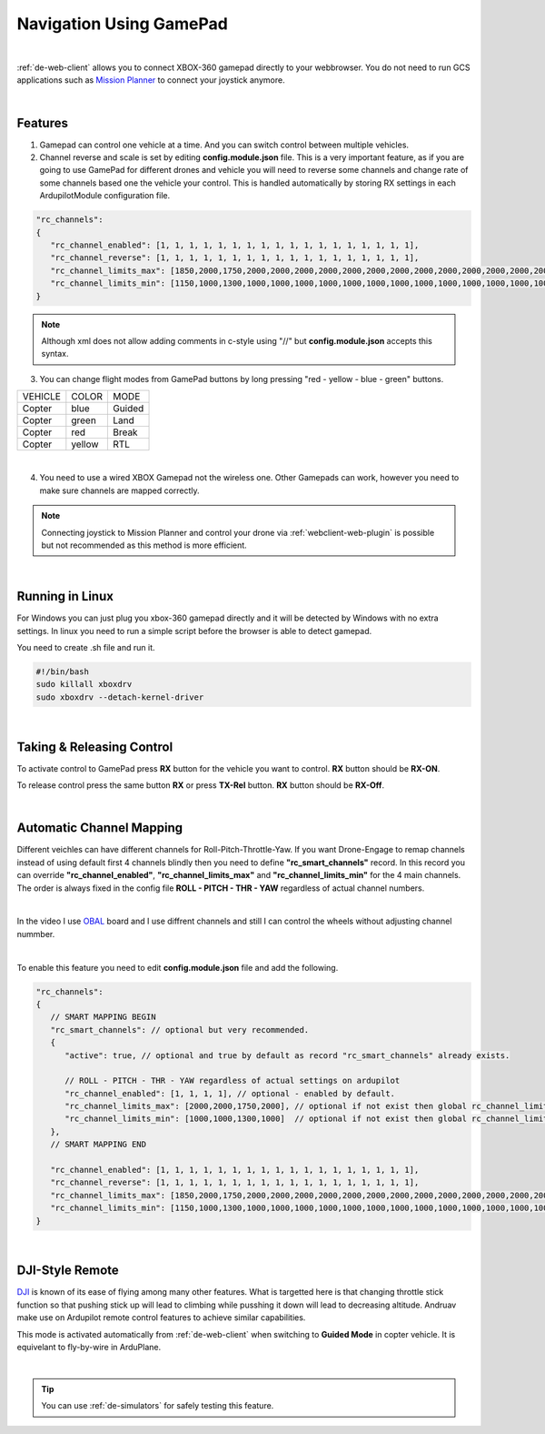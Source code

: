 .. _de-gamepad:



========================
Navigation Using GamePad
========================


.. youtube:: -qh248Hnn-M


|

:ref:`de-web-client` allows you to connect XBOX-360 gamepad directly to your webbrowser. 
You do not need to run GCS applications such as `Mission Planner <https://ardupilot.org/planner/>`_ to connect your joystick anymore.

|

Features
========

1. Gamepad can control one vehicle at a time. And you can switch control between multiple vehicles.
2. Channel reverse and scale is set by editing **config.module.json** file. This is a very important feature, as if you are going to use GamePad for different drones and vehicle you will need to reverse some channels and change rate of some channels based one the vehicle your control. This is handled automatically by storing RX settings in each ArdupilotModule configuration file.

.. code-block:: JAVASCRIPT

   "rc_channels":
   {
      "rc_channel_enabled": [1, 1, 1, 1, 1, 1, 1, 1, 1, 1, 1, 1, 1, 1, 1, 1, 1, 1],
      "rc_channel_reverse": [1, 1, 1, 1, 1, 1, 1, 1, 1, 1, 1, 1, 1, 1, 1, 1, 1, 1],
      "rc_channel_limits_max": [1850,2000,1750,2000,2000,2000,2000,2000,2000,2000,2000,2000,2000,2000,2000,2000,2000,2000],
      "rc_channel_limits_min": [1150,1000,1300,1000,1000,1000,1000,1000,1000,1000,1000,1000,1000,1000,1000,1000,1000,1000]
   }
   
.. note::

    Although xml does not allow adding comments in c-style using "//" but **config.module.json** accepts this syntax.


3. You can change flight modes from GamePad buttons by long pressing "red - yellow - blue - green" buttons.

+------------+------------+-----------+
| VEHICLE    | COLOR      | MODE      |
+------------+------------+-----------+
| Copter     | blue       | Guided    |
+------------+------------+-----------+
| Copter     | green      | Land      |
+------------+------------+-----------+
| Copter     | red        | Break     |
+------------+------------+-----------+
| Copter     | yellow     | RTL       |
+------------+------------+-----------+

.. image:: ./images/rx_web_onscreen2.png
   :width: 50 %
   :alt: Adjust Channels

|


4. You need to use a wired XBOX Gamepad not the wireless one. Other Gamepads can work, however you need to make sure channels are mapped correctly. 


.. image:: ./images/xbox-wired.png
   :align: center
   :alt: XBox Wired Gamepad


.. note::

    Connecting joystick to Mission Planner and control your drone via :ref:`webclient-web-plugin` is possible but not recommended as this method is more efficient.


|


Running in Linux
================

For Windows you can just plug you xbox-360 gamepad directly and it will be detected by Windows with no extra settings. In linux you need to run a simple script before the browser is able to detect gamepad.

You need to create .sh file and run it.

.. code-block:: bash

    #!/bin/bash
    sudo killall xboxdrv
    sudo xboxdrv --detach-kernel-driver

|

Taking & Releasing Control
==========================

To activate control to GamePad press **RX** button for the vehicle you want to control. **RX** button should be **RX-ON**.

.. image:: ./images/menu_rx_off.png
   :align: center
   :alt: Take Remote

To release control press the same button **RX** or press **TX-Rel** button. **RX** button should be **RX-Off**.

.. image:: ./images/menu_rx_on.png
   :align: center
   :alt: Release Remote

|

Automatic Channel Mapping
=========================

Different veichles can have different channels for Roll-Pitch-Throttle-Yaw. If you want Drone-Engage to remap channels instead of using default first 4 channels blindly then you need 
to define **"rc_smart_channels"** record. In this record you can override **"rc_channel_enabled"**, **"rc_channel_limits_max"** and **"rc_channel_limits_min"** for the 4 main channels.
The order is always fixed in the config file **ROLL - PITCH - THR - YAW** regardless of actual channel numbers.

|

In the video I use `OBAL <https://ardupilot.org/copter/docs/common-obal-overview.html>`_ board and I use diffrent channels and still I can control the wheels without adjusting channel nummber.

.. youtube:: MeYIKJpHngM

|

To enable this feature you need to edit **config.module.json** file and add the following.

.. code-block:: JAVASCRIPT

   "rc_channels":
   {
      // SMART MAPPING BEGIN
      "rc_smart_channels": // optional but very recommended.
      { 
         "active": true, // optional and true by default as record "rc_smart_channels" already exists.
         
         // ROLL - PITCH - THR - YAW regardless of actual settings on ardupilot 
         "rc_channel_enabled": [1, 1, 1, 1], // optional - enabled by default.
         "rc_channel_limits_max": [2000,2000,1750,2000], // optional if not exist then global rc_channel_limits_max are used
         "rc_channel_limits_min": [1000,1000,1300,1000]  // optional if not exist then global rc_channel_limits_min are used
      },
      // SMART MAPPING END

      "rc_channel_enabled": [1, 1, 1, 1, 1, 1, 1, 1, 1, 1, 1, 1, 1, 1, 1, 1, 1, 1],
      "rc_channel_reverse": [1, 1, 1, 1, 1, 1, 1, 1, 1, 1, 1, 1, 1, 1, 1, 1, 1, 1],
      "rc_channel_limits_max": [1850,2000,1750,2000,2000,2000,2000,2000,2000,2000,2000,2000,2000,2000,2000,2000,2000,2000],
      "rc_channel_limits_min": [1150,1000,1300,1000,1000,1000,1000,1000,1000,1000,1000,1000,1000,1000,1000,1000,1000,1000]
   }
   
|

DJI-Style Remote
================

`DJI  <https://www.dji.com/phantom>`_ is known of its ease of flying among many other features. What is targetted here is that changing throttle stick function so that pushing stick up will lead to climbing while pusshing it down will lead to decreasing altitude. Andruav make use on Ardupilot remote control features to achieve similar capabilities.

This mode is activated automatically from :ref:`de-web-client` when switching to **Guided Mode** in copter vehicle. It is equivelant to fly-by-wire in ArduPlane.

|

.. tip::
   You can use :ref:`de-simulators` for safely testing this feature.

   

